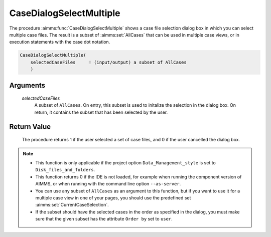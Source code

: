 .. aimms:procedure:: CaseDialogSelectMultiple(selectedCaseFiles)

.. _CaseDialogSelectMultiple:

CaseDialogSelectMultiple
========================

The procedure :aimms:func:`CaseDialogSelectMultiple` shows a case file selection
dialog box in which you can select multiple case files. The result is a
subset of :aimms:set:`AllCases` that can be used in multiple case views, or in
execution statements with the case dot notation.

.. code-block:: aimms

    CaseDialogSelectMultiple(
        selectedCaseFiles     ! (input/output) a subset of AllCases
        )

Arguments
---------

    *selectedCaseFiles*
        A subset of ``AllCases``. On entry, this subset is used to initalize the
        selection in the dialog box. On return, it contains the subset that has
        been selected by the user.

Return Value
------------

    The procedure returns 1 if the user selected a set of case files, and 0
    if the user cancelled the dialog box.

.. note::

    -  This function is only applicable if the project option
       ``Data_Management_style`` is set to ``Disk_files_and_folders``.

    -  This function returns 0 if the IDE is not loaded, for example when
       running the component version of AIMMS, or when running with the
       command line option ``--as-server``.

    -  You can use any subset of ``AllCases`` as an argument to this
       function, but if you want to use it for a multiple case view in one
       of your pages, you should use the predefined set :aimms:set:`CurrentCaseSelection`.

    -  If the subset should have the selected cases in the order as
       specified in the dialog, you must make sure that the given subset has
       the attribute ``Order by`` set to ``user``.

.. seealso::

    The procedure :aimms:func:`CaseFileURLtoElement`, the string parameter :aimms:set:`CaseFileURL` and the set
    :aimms:set:`AllCases`.

